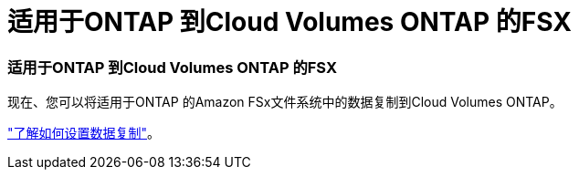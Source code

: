 = 适用于ONTAP 到Cloud Volumes ONTAP 的FSX
:allow-uri-read: 
:icons: font
:imagesdir: ../media/




=== 适用于ONTAP 到Cloud Volumes ONTAP 的FSX

现在、您可以将适用于ONTAP 的Amazon FSx文件系统中的数据复制到Cloud Volumes ONTAP。

https://docs.netapp.com/us-en/bluexp-replication/task-replicating-data.html["了解如何设置数据复制"]。
